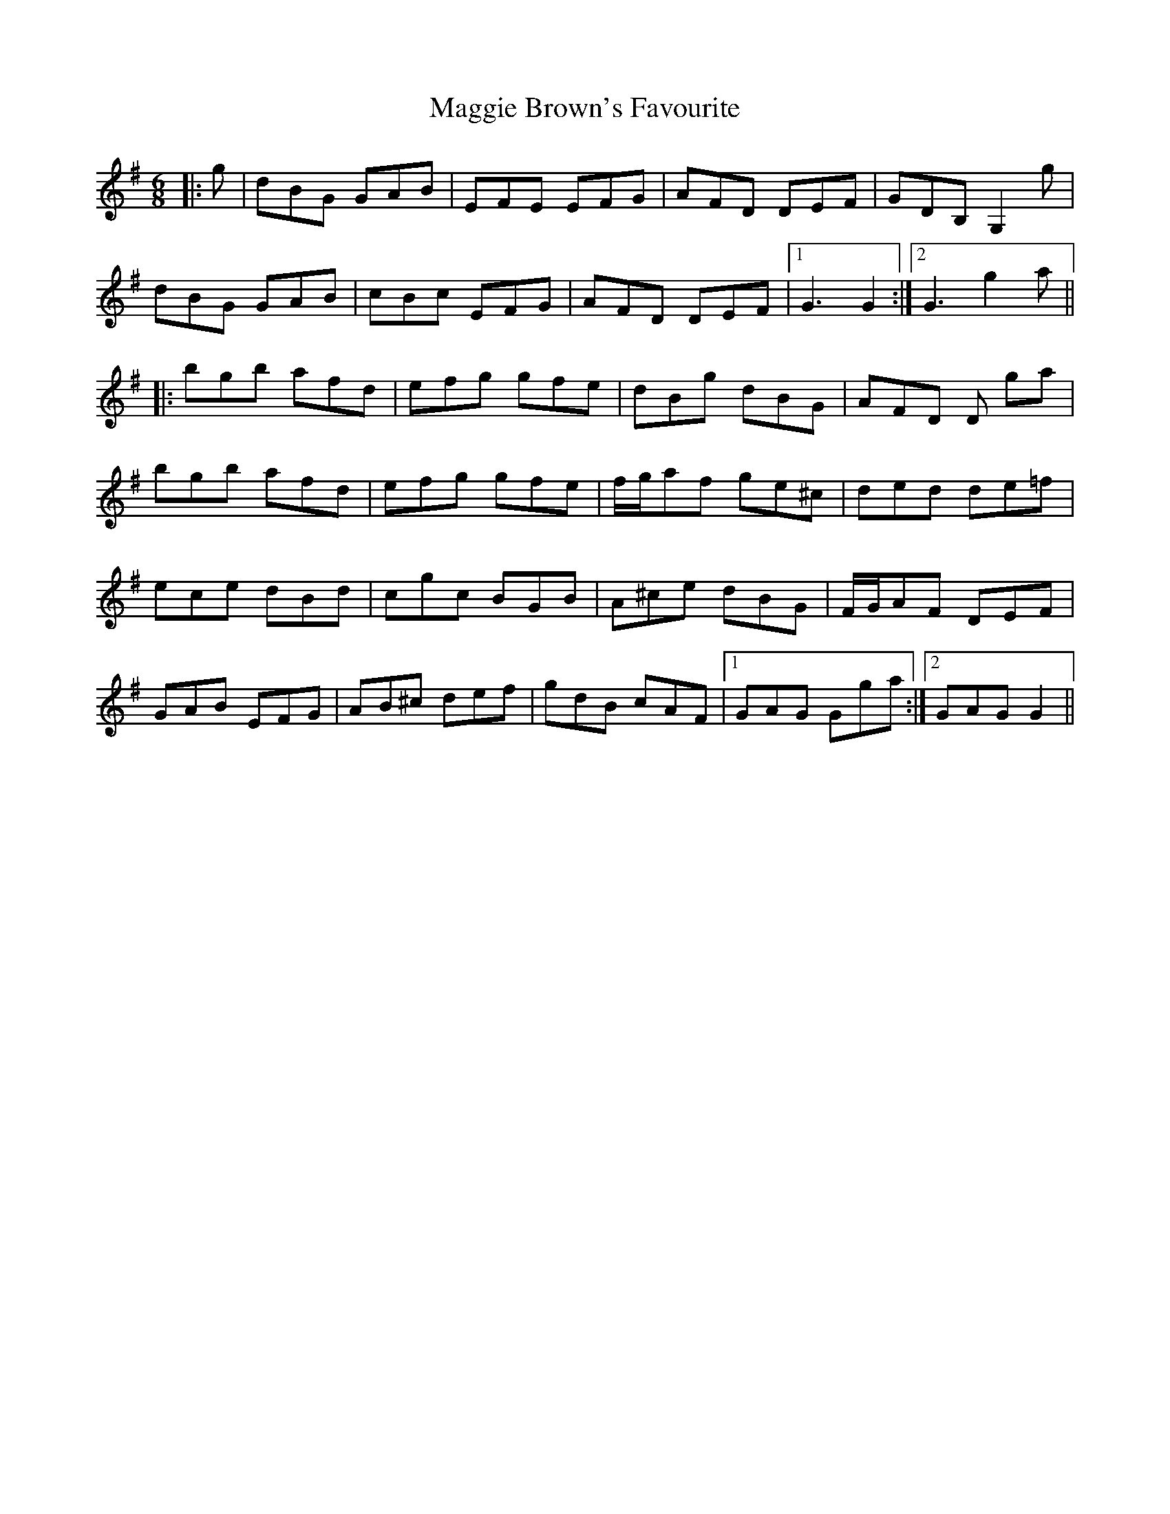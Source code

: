 X: 24786
T: Maggie Brown's Favourite
R: jig
M: 6/8
K: Gmajor
|:g|dBG GAB|EFE EFG|AFD DEF|GDB, G,2 g|
dBG GAB|cBc EFG|AFD DEF|1 G3 G2:|2 G3 g2a||
|:bgb afd|efg gfe|dBg dBG|AFD D ga|
bgb afd|efg gfe|f/g/af ge^c|ded de=f|
ece dBd|cgc BGB|A^ce dBG|F/G/AF DEF|
GAB EFG|AB^c def|gdB cAF|1 GAG Gga:|2 GAG G2||


